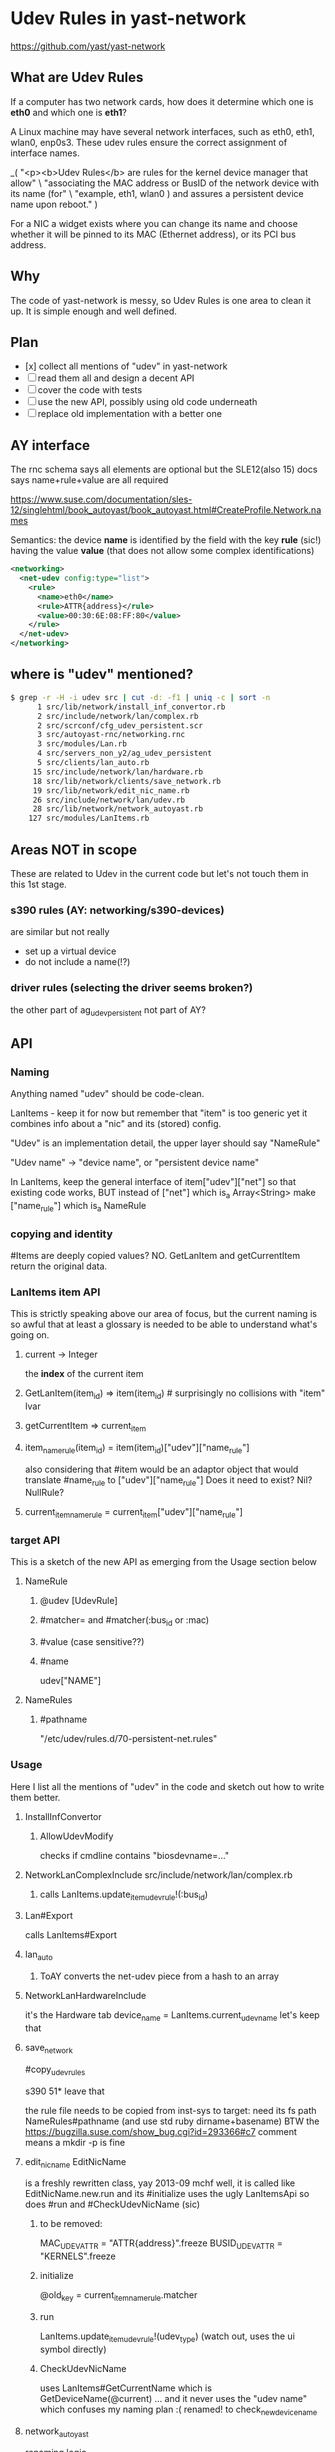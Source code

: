 * Udev Rules in yast-network

https://github.com/yast/yast-network

** What are Udev Rules

If a computer has two network cards, how does it determine which one is *eth0*
and which one is *eth1*?

A Linux machine may have several network interfaces, such as eth0, eth1,
wlan0, enp0s3.
These udev rules ensure the correct assignment of interface names.

_(
  "<p><b>Udev Rules</b> are rules for the kernel device manager that allow\n" \
    "associating the MAC address or BusID of the network device with its name (for\n" \
    "example, eth1, wlan0 ) and assures a persistent device name upon reboot.\n"
)

For a NIC a widget exists where you can change its name and choose whether it
will be pinned to its MAC (Ethernet address), or its PCI bus address.

** Why

The code of yast-network is messy, so Udev Rules is one area to clean it up.
It is simple enough and well defined.

** Plan

- [x] collect all mentions of "udev" in yast-network
- [ ] read them all and design a decent API
- [ ] cover the code with tests
- [ ] use the new API, possibly using old code underneath
- [ ] replace old implementation with a better one

** AY interface

The rnc schema says all elements are optional
but the SLE12(also 15) docs says name+rule+value are all required

https://www.suse.com/documentation/sles-12/singlehtml/book_autoyast/book_autoyast.html#CreateProfile.Network.names

Semantics: the device *name* is identified
by the field with the key *rule* (sic!) having the value *value*
(that does not allow some complex identifications)

#+BEGIN_SRC xml
<networking>
  <net-udev config:type="list">
    <rule>
      <name>eth0</name>
      <rule>ATTR{address}</rule>
      <value>00:30:6E:08:FF:80</value>
    </rule>
  </net-udev>
</networking>
#+END_SRC

** where is "udev" mentioned?
#+BEGIN_SRC sh
$ grep -r -H -i udev src | cut -d: -f1 | uniq -c | sort -n
      1 src/lib/network/install_inf_convertor.rb
      2 src/include/network/lan/complex.rb
      2 src/scrconf/cfg_udev_persistent.scr
      3 src/autoyast-rnc/networking.rnc
      3 src/modules/Lan.rb
      4 src/servers_non_y2/ag_udev_persistent
      5 src/clients/lan_auto.rb
     15 src/include/network/lan/hardware.rb
     18 src/lib/network/clients/save_network.rb
     19 src/lib/network/edit_nic_name.rb
     26 src/include/network/lan/udev.rb
     28 src/lib/network/network_autoyast.rb
    127 src/modules/LanItems.rb
#+END_SRC

** Areas NOT in scope

These are related to Udev in the current code but let's not touch them
in this 1st stage.

*** s390 rules (AY: networking/s390-devices)

are similar but not really
- set up a virtual device
- do not include a name(!?)
*** driver rules (selecting the driver seems broken?)
the other part of ag_udev_persistent
not part of AY?

** API
*** Naming

Anything named "udev" should be code-clean.

LanItems - keep it for now but remember that "item" is too generic
  yet it combines info about a "nic" and its (stored) config.

"Udev" is an implementation detail, the upper layer should say
"NameRule"

"Udev name" -> "device name", or "persistent device name"

In LanItems, keep the general interface of item["udev"]["net"]
so that existing code works, BUT
  instead of ["net"] which is_a Array<String>
  make       ["name_rule"] which is_a NameRule

*** copying and identity
#Items are deeply copied values? NO. GetLanItem and getCurrentItem return the
original data.

*** LanItems item API

This is strictly speaking above our area of focus, but the current naming is
so awful that at least a glossary is needed to be able to understand what's
going on.

**** current -> Integer
the *index* of the current item
**** GetLanItem(item_id) => item(item_id) # surprisingly no collisions with "item" lvar
**** getCurrentItem      => current_item
**** item_name_rule(item_id) = item(item_id)["udev"]["name_rule"]
also considering that #item would be an adaptor object
that would translate #name_rule to ["udev"]["name_rule"]
Does it need to exist? Nil? NullRule?
**** current_item_name_rule  =  current_item["udev"]["name_rule"]

*** target API
This is a sketch of the new API as emerging from the Usage section below
**** NameRule
***** @udev [UdevRule]
***** #matcher= and #matcher(:bus_id or :mac)
***** #value (case sensitive??)
***** #name
udev["NAME"]
**** NameRules
***** #pathname
"/etc/udev/rules.d/70-persistent-net.rules"

*** Usage
Here I list all the mentions of "udev" in the code
and sketch out how to write them better.
**** InstallInfConvertor
***** AllowUdevModify
checks if cmdline contains "biosdevname=..."
**** NetworkLanComplexInclude src/include/network/lan/complex.rb
***** calls LanItems.update_item_udev_rule!(:bus_id)
**** Lan#Export
calls LanItems#Export
**** lan_auto
***** ToAY converts the net-udev piece from a hash to an array
**** NetworkLanHardwareInclude
it's the Hardware tab
      device_name = LanItems.current_udev_name
let's keep that
**** save_network
#copy_udev_rules

s390 51* leave that

the rule file needs to be copied from inst-sys to target:
  need its fs path
  NameRules#pathname (and use std ruby dirname+basename)
BTW the https://bugzilla.suse.com/show_bug.cgi?id=293366#c7 comment means
a mkdir -p is fine
**** edit_nic_name EditNicName
is a freshly rewritten class, yay 2013-09 mchf
well, it is called like EditNicName.new.run
and its #initialize uses the ugly LanItemsApi
so does #run
and #CheckUdevNicName (sic)
***** to be removed:
MAC_UDEV_ATTR   = "ATTR{address}".freeze
BUSID_UDEV_ATTR = "KERNELS".freeze
***** initialize
@old_key = current_item_name_rule.matcher
***** run
        LanItems.update_item_udev_rule!(udev_type)
(watch out, uses the ui symbol directly)
***** CheckUdevNicName
uses LanItems#GetCurrentName
  which is GetDeviceName(@current) ... and it never uses the "udev name" which
  confuses my naming plan :(
renamed! to check_new_device_name
**** network_autoyast
renaming logic
***** create_udevs
"# Creates udev rules according definition from profile"
rename to create_name_rules_from_profile
uses LanItems.createUdevFromIfaceName - well drop that, SLE10 compat
calls assign_udevs_to_devs
***** assign_udevs_to_devs (udev_rules: Array<AY_rule>)
  make nr = NameRule.from_ay(hash(name rule value))
  it's a standalone one not part of NameRules
  does an item match a NameRule

  rename_lan_item
***** rename_lan_item
keep the signature because the renaming mess is fragile and we'll leave the
  logic unchanged for now

  LanItems.InitItemUdevRule(item_idx) # the only caller
**** LanItems
***** #current_udev_name
deals with renaming, uses
         LanItems.GetItemUdev("NAME")
-> current_item_name_rule.name
def current_item_name_rule; current_item["udev"]["name_rule"] + autovivify(?); end
***** LanItems#update_item_udev_rule!(:mac or :bus_id)
  implementation eventually does
          Items()[@current]["udev"]["net"] = new_rule

  LanItems.current is the *index*, duh

so:
  current_item_name_rule.matcher = :bus_id   # maybe make/use an Enum class? but a symbol is ok
  # saving semantics?

***** LanItems#export
should produce the net-udev part for Export

export_s390_devices
export_net_udev
 (warning, on s390 it constructs KERNELS rules detected from /sys
  probably keep the weird impl)

NameRule#to_ay ->
 { "rule" => "KERNELS", "name" => "eth1", "value" => "0000:00:1f.6" }
NameRules#to_ay ->
 an array of (NameRule#to_ay)
 (NOTE that LanItems#export needs a [name, rule]...to_h conversion until the
 ToAY conversion is dropped)
***** createUdevFromIfaceName
rename to name_rules_from_sle10_names
or just drop it quietly
make implicitly defined rules via old style names
  ifcfg-eth-id-nn-nn-nn...
  ifcfg-eth-bus-nnnn-nn...
***** InitItemUdevRule
***** GetItemUdevRule(item_id) -> Array<String> rule
       Ops.get_list(GetLanItem(itemId), ["udev", "net"], [])
  =>
  item_name_rule(item_id) -> NameRule

